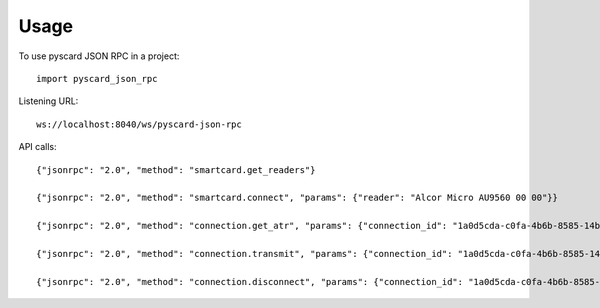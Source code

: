 =====
Usage
=====

To use pyscard JSON RPC in a project::

    import pyscard_json_rpc

Listening URL::

    ws://localhost:8040/ws/pyscard-json-rpc

API calls::

    {"jsonrpc": "2.0", "method": "smartcard.get_readers"}

    {"jsonrpc": "2.0", "method": "smartcard.connect", "params": {"reader": "Alcor Micro AU9560 00 00"}}

    {"jsonrpc": "2.0", "method": "connection.get_atr", "params": {"connection_id": "1a0d5cda-c0fa-4b6b-8585-14b4b27b3237"}}

    {"jsonrpc": "2.0", "method": "connection.transmit", "params": {"connection_id": "1a0d5cda-c0fa-4b6b-8585-14b4b27b3237", "apdu": "00a4020c020002"}}

    {"jsonrpc": "2.0", "method": "connection.disconnect", "params": {"connection_id": "1a0d5cda-c0fa-4b6b-8585-14b4b27b3237"}}

